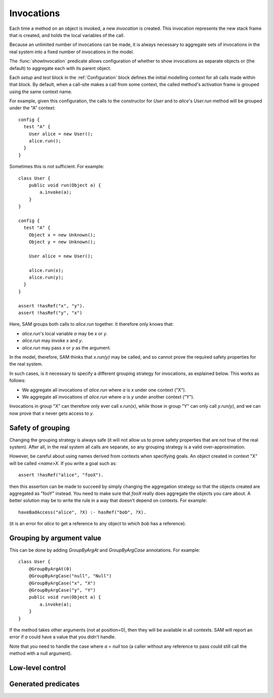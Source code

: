 Invocations
===========

Each time a method on an object is invoked, a new *invocation* is created.
This invocation represents the new stack frame that is created, and holds
the local variables of the call.

Because an unlimited number of invocations can be made, it is always
necessary to aggregate sets of invocations in the real system into a fixed number
of invocations in the model.

The :func:`showInvocation` predicate allows configuration of whether to
show invocations as separate objects or (the default) to aggregate each
with its parent object.

Each `setup` and `test` block in the :ref:`Configuration` block defines the 
initial modelling context for all calls made within that block. By default,
when a call-site makes a call from some context, the called method's activation
frame is grouped using the same context name.

For example, given this configuration, the calls to the constructor for `User`
and to `alice`'s `User.run` method will be grouped under the "A" context::

  config {
    test "A" {
      User alice = new User();
      alice.run();
    }
  }

Sometimes this is not sufficient. For example::

  class User {
      public void run(Object a) {
          a.invoke(a);
      }
  }

  config {
    test "A" {
      Object x = new Unknown();
      Object y = new Unknown();

      User alice = new User();

      alice.run(x);
      alice.run(y);
    }
  }

  assert !hasRef("x", "y").
  assert !hasRef("y", "x")

.. sam-output:: invocations-over-aggregation

Here, SAM groups both calls to `alice.run` together. It therefore only knows that:

* `alice.run`'s local variable `a` may be `x` or `y`.
* `alice.run` may invoke `x` and `y`.
* `alice.run` may pass `x` or `y` as the argument.

In the model, therefore, SAM thinks that `x.run(y)` may be called, and so cannot prove the required
safety properties for the real system.

In such cases, is it necessary to specify a different grouping strategy for invocations, as explained
below. This works as follows:

* We aggregate all invocations of `alice.run` where `a` is `x` under one context ("X").
* We aggregate all invocations of `alice.run` where `a` is `y` under another context ("Y").

Invocations in group "X" can therefore only ever call `x.run(x)`, while those in group "Y"
can only call `y.run(y)`, and we can now prove that `x` never gets access to `y`.

Safety of grouping
------------------

Changing the grouping strategy is always safe (it will not allow us to prove safety properties
that are not true of the real system). After all, in the real system all calls are separate, so any
grouping strategy is a valid over-approximation.

However, be careful about using names derived from contexts when specifying goals. An object created in 
context "X" will be called `<name>X`. If you write a goal such as::

  assert !hasRef("alice", "fooX").

then this assertion can be made to succeed by simply changing the aggregation strategy so that the objects
created are aggregated as "fooY" instead. You need to make sure that `fooX` really does aggregate
the objects you care about. A better solution may be to write the rule in a way
that doesn't depend on contexts. For example::

  haveBadAccess("alice", ?X) :- hasRef("bob", ?X).

(it is an error for `alice` to get a reference to any object to which `bob` has a reference).


Grouping by argument value
--------------------------

This can be done by adding `GroupByArgAt` and `GroupByArgCase` annotations. For example::

  class User {
      @GroupByArgAt(0)
      @GroupByArgCase("null", "Null")
      @GroupByArgCase("x", "X")
      @GroupByArgCase("y", "Y")
      public void run(Object a) {
          a.invoke(a);
      }
  }

If the method takes other arguments (not at position=0), then they will be available in
all contexts. SAM will report an error if `a` could have a value that you didn't handle.

Note that you need to handle the case where `a = null` too (a caller without any reference to pass
could still call the method with a null argument).

.. function:: GroupByArgAt(String method, int Pos)

   Invocations of this function should be aggregated in groups based on the values
   passed in argument number ?Pos (starting from zero).

.. function:: GroupByArgCase(String method, Object value, String context)

   Defines which values map to which contexts.

Low-level control
-----------------

.. function:: newObject(Ref object, String invocation, String childType, Ref newObject)

   Aggregate all new objects of type `Type` created by `Object` the context
   `Invocation` into a single object `NewObject`. For example::

     newObject("factory", "clientA", "Proxy", "newProxiesForA").
     newObject("factory", "otherClients", "Proxy", "newProxiesForOthers").

.. function:: methodDoesContextMapping(String method)

   Normally, when a caller calls a method in a particular context, the target method
   becomes active in the same context and receives all the values as arguments.
   This disables both behaviours, allowing it to be replaced by custom rules. If you
   enable this for a method, you will need to set :func:`didCall`/6 based on `didCall`/5
   somehow and arrange for :func:`didReceive` to get set based on :func:`maySend`/5.

.. function:: methodMatches(String callSite, Ref target, String method)

   When `CallSite` invokes `Target`, `Method` is a method that could be invoked. Normally this
   is true when the method name in `CallSite` equals the name of `Method`, but there are extra
   cases to support unknown caller and target types.

Generated predicates
--------------------

.. function:: realNewObject(Ref object, String invocation, String childType, Ref newChild)

   The `realNewObject` relation is copied from `newObject`, but has a suitable
   default whenever `newObject` wasn't defined.

.. function:: realInitialInvocation(Ref object, String method, String invocation)

   Usually based on :func:`initialInvocation`, but if `Object` is of type `Unknown` and has
   no initialInvocation defined, then it gets an "unknown" context assigned to it. Note that
   the third parameter is a `Method` here, not a `MethodName`.


